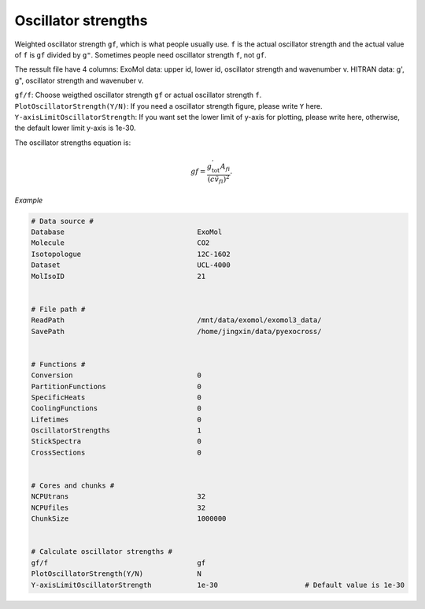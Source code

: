 Oscillator strengths
====================

Weighted oscillator strength ``gf``, which is what people usually use.  
``f`` is the actual oscillator strength and the actual value of ``f`` is ``gf`` divided by ``g"``.
Sometimes people need oscillator strength ``f``, not ``gf``. 

The ressult file have 4 columns: 
ExoMol data: upper id, lower id, oscillator strength and wavenumber v.
HITRAN data: g', g", oscillator strength and wavenuber v.

| ``gf/f``: Choose weigthed oscillator strength ``gf`` or actual oscillator strength ``f``.
| ``PlotOscillatorStrength(Y/N)``: If you need a oscillator strength figure, please write ``Y`` here. 
| ``Y-axisLimitOscillatorStrength``: If you want set the lower limit of y-axis for plotting, please write here, otherwise, the default lower limit y-axis is 1e-30.

The oscillator strengths equation is:

.. math::

    gf=\frac{g^{'}_\textrm{tot}A_{fi}}{(c\tilde{v}_{fi})^2}.

*Example*

.. code:: bash

    # Data source #
    Database                                ExoMol
    Molecule                                CO2
    Isotopologue                            12C-16O2
    Dataset                                 UCL-4000
    MolIsoID                                21


    # File path #
    ReadPath                                /mnt/data/exomol/exomol3_data/
    SavePath                                /home/jingxin/data/pyexocross/


    # Functions #
    Conversion                              0
    PartitionFunctions                      0
    SpecificHeats                           0
    CoolingFunctions                        0
    Lifetimes                               0
    OscillatorStrengths                     1
    StickSpectra                            0
    CrossSections                           0


    # Cores and chunks #
    NCPUtrans                               32
    NCPUfiles                               32
    ChunkSize                               1000000


    # Calculate oscillator strengths #
    gf/f                                    gf
    PlotOscillatorStrength(Y/N)             N    
    Y-axisLimitOscillatorStrength           1e-30                     # Default value is 1e-30

